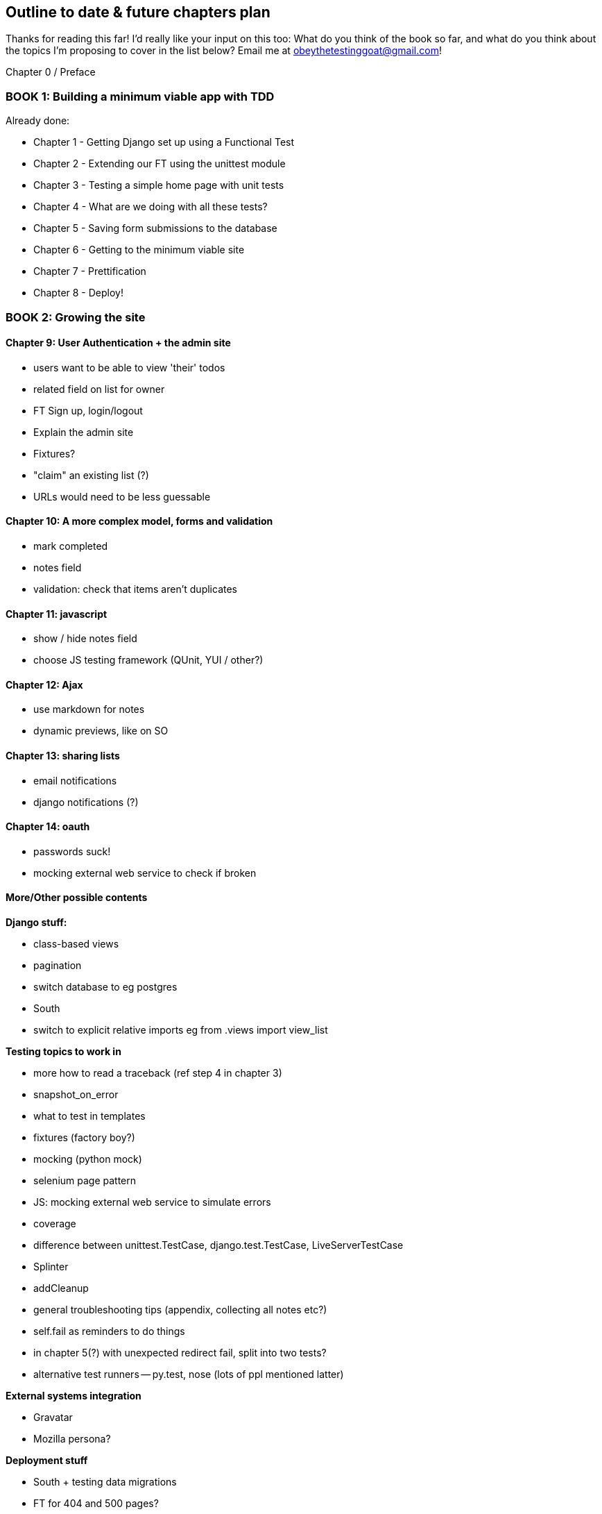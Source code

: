 Outline to date & future chapters plan
--------------------------------------

Thanks for reading this far!  I'd really like your input on this too:  What do
you think of the book so far, and what do you think about the topics I'm
proposing to cover in the list below?  Email me at
obeythetestinggoat@gmail.com!


Chapter 0 / Preface

BOOK 1: Building a minimum viable app with TDD
~~~~~~~~~~~~~~~~~~~~~~~~~~~~~~~~~~~~~~~~~~~~~~

Already done:

* Chapter 1 - Getting Django set up using a Functional Test
* Chapter 2 - Extending our FT using the unittest module
* Chapter 3 - Testing a simple home page with unit tests
* Chapter 4 - What are we doing with all these tests?
* Chapter 5 - Saving form submissions to the database
* Chapter 6 - Getting to the minimum viable site
* Chapter 7 - Prettification
* Chapter 8 - Deploy!



BOOK 2: Growing the site
~~~~~~~~~~~~~~~~~~~~~~~~

Chapter 9: User Authentication + the admin site
^^^^^^^^^^^^^^^^^^^^^^^^^^^^^^^^^^^^^^^^^^^^^^^

* users want to be able to view 'their' todos
* related field on list for owner
* FT Sign up, login/logout
* Explain the admin site
* Fixtures?
* "claim" an existing list (?)
* URLs would need to be less guessable


Chapter 10: A more complex model, forms and validation
^^^^^^^^^^^^^^^^^^^^^^^^^^^^^^^^^^^^^^^^^^^^^^^^^^^^^

* mark completed
* notes field
* validation: check that items aren't duplicates


Chapter 11: javascript
^^^^^^^^^^^^^^^^^^^^^^

* show / hide notes field
* choose JS testing framework (QUnit, YUI / other?)


Chapter 12: Ajax
^^^^^^^^^^^^^^^^

* use markdown for notes
* dynamic previews, like on SO


Chapter 13: sharing lists
^^^^^^^^^^^^^^^^^^^^^^^^^

* email notifications
* django notifications (?)


Chapter 14: oauth
^^^^^^^^^^^^^^^^^

* passwords suck!
* mocking external web service to check if broken



More/Other possible contents
^^^^^^^^^^^^^^^^^^^^^^^^^^^^

*Django stuff:*

* class-based views
* pagination
* switch database to eg postgres
* South
* switch to explicit relative imports eg from .views import view_list


*Testing topics to work in*

* more how to read a traceback (ref step 4 in chapter 3)
* snapshot_on_error
* what to test in templates
* fixtures (factory boy?)
* mocking (python mock)
* selenium page pattern
* JS: mocking external web service to simulate errors
* coverage
* difference between unittest.TestCase, django.test.TestCase, LiveServerTestCase
* Splinter
* addCleanup
* general troubleshooting tips (appendix, collecting all notes etc?)
* self.fail as reminders to do things
* in chapter 5(?) with unexpected redirect fail, split into two tests?
* alternative test runners -- py.test, nose (lots of ppl mentioned latter)


*External systems integration*

* Gravatar
* Mozilla persona?

*Deployment stuff*

* South + testing data migrations
* FT for 404 and 500 pages?
* email integration


BOOK 3: Trendy stuff
~~~~~~~~~~~~~~~~~~~~

Chapter 15: CI
^^^^^^^^^^^^^^

Jenkins vs A.N. other?
Salt for deployment??


Chapter 16 & 17: More Javascript
^^^^^^^^^^^^^^^^^^^^^^^^^^^^^^^^

* MVC tool (backbone / angular)
* single page website (?) or bottomless web page?
* switching to a full REST API
* HTML5, eg LocalStorage
* Encryption - client-side decrypt lists, for privacy?


Chapter 18: Async
^^^^^^^^^^^^^^^^^

* websockets
* tornado/gevent (or sthing based on Python 3 async??)
* for collaborative lists??


Chapter 19: NoSQL
^^^^^^^^^^^^^^^^^

* obligatory discussion of NoSQL and MongoDB or Redis
* describe installation, particularities of testing


Chapter 20: Caching
^^^^^^^^^^^^^^^^^^^

* unit testing `memcached`
* Functionally testing performance
* Apache `ab` testing

5/6 chapters?


Appendices
~~~~~~~~~~


Other possible appendix(?) topics
^^^^^^^^^^^^^^^^^^^^^^^^^^^^^^^^^

* Deployment. Discuss a few options -- pythonanywhere, heroku, ec2
* BDD  (+2 from reddit)
* Mobile (use selenium, link to using bootstrap?)
* Payments... Some kind of shopping cart?
* unit testing fabric scripts
* testing tools pros & cons, eg django test client vs mocks, liverservertestcase vs roll-your-own


Existing appendix I: PythonAnywhere
^^^^^^^^^^^^^^^^^^^^^^^^^^^^^^^^^^^^^

* Running Firefox Selenium sessions with pyVirtualDisplay
* Setting up Django as a PythonAnywhere web app
* Cleaning up /tmp
* Screenshots



